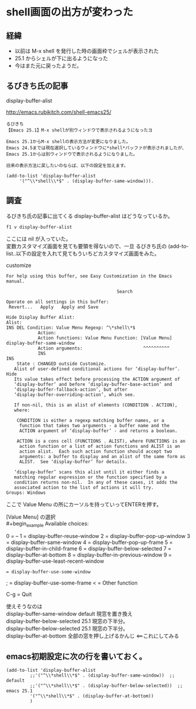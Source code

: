 * shell画面の出方が変わった
** 経緯
- 以前は M-x shell を発行した時の画面枠でシェルが表示された
- 25.1 からシェルが下に出るようになった
- 今はまた元に戻ったようだ。
** るびきち氏の記事
display-buffer-alist

http://emacs.rubikitch.com/shell-emacs25/

#+begin_example
るびきち
【Emacs 25.1】M-x shellが別ウィンドウで表示されるようになったヨ

Emacs 25.1からM-x shellの表示方法が変更になりました。
Emacs 24.5までは現在選択しているウィンドウに*shell*バッファが表示されましたが、
Emacs 25.1からは別ウィンドウで表示されるようになりました。

旧来の表示方法に戻したいのならば、以下の設定を加えます。

(add-to-list 'display-buffer-alist
     '("^\\*shell\\*$" . (display-buffer-same-window))).
#+end_example

** 調査
るびきち氏の記事に出てくる display-buffer-alist はどうなっているか。

~f1 v display-buffer-alist~

ここには nil が入っていた。\\
変数カスタマイズ画面を見ても要領を得ないので、一旦
るびきち氏の (add-to-list..以下の設定を入れて見てもういちどカスタマイズ画面をみた。

customize
#+begin_example
For help using this buffer, see Easy Customization in the Emacs manual.
 
                                          Search 
 
Operate on all settings in this buffer:
 Revert...   Apply   Apply and Save 
 
Hide Display Buffer Alist:
Alist:
INS DEL Condition: Value Menu Regexp: ^\*shell\*$
            Action:
            Action functions: Value Menu Function: [Value Menu] display-buffer-same-window
            Action arguments:                       ^^^^^^^^^^
            INS
INS
    State : CHANGED outside Customize.
   Alist of user-defined conditional actions for ‘display-buffer’. Hide
   Its value takes effect before processing the ACTION argument of
   ‘display-buffer’ and before ‘display-buffer-base-action’ and
   ‘display-buffer-fallback-action’, but after
   ‘display-buffer-overriding-action’, which see.
    
   If non-nil, this is an alist of elements (CONDITION . ACTION),
   where:
    
    CONDITION is either a regexp matching buffer names, or a
     function that takes two arguments - a buffer name and the
     ACTION argument of ‘display-buffer’ - and returns a boolean.
    
    ACTION is a cons cell (FUNCTIONS . ALIST), where FUNCTIONS is an
     action function or a list of action functions and ALIST is an
     action alist.  Each such action function should accept two
     arguments: a buffer to display and an alist of the same form as
     ALIST.  See ‘display-buffer’ for details.
    
   ‘display-buffer’ scans this alist until it either finds a
   matching regular expression or the function specified by a
   condition returns non-nil.  In any of these cases, it adds the
   associated action to the list of actions it will try.
Groups: Windows
#+end_example

ここで Value Menu の所にカーソルを持っていってENTERを押す。

[Value Menu] の選択\\
#+begin_example
Available choices:
 
0 = --
1 = display-buffer-reuse-window
2 = display-buffer-pop-up-window
3 = display-buffer-same-window
4 = display-buffer-pop-up-frame
5 = display-buffer-in-child-frame
6 = display-buffer-below-selected
7 = display-buffer-at-bottom
8 = display-buffer-in-previous-window
9 = display-buffer-use-least-recent-window
: = display-buffer-use-some-window
; = display-buffer-use-some-frame
< = Other function
 
C-g = Quit
#+end_example

使えそうなのは\\
display-buffer-same-window        default 現窓を置き換え \\
display-buffer-below-selected     25.1 現窓の下半分。\\
display-buffer-below-selected     25.1 現窓の下半分。\\
    display-buffer-at-bottom          全部の窓を押し上げるかんじ <==これにしてみる

** emacs初期設定に次の行を書いておく。
#+begin_example
(add-to-list 'display-buffer-alist
	     ;;'("^\\*shell\\*$" . (display-buffer-same-window))  ;; default
	     ;;'("^\\*shell\\*$" . (display-buffer-below-selected))  ;; emacs 25.1
	     '("^\\*shell\\*$" . (display-buffer-at-bottom))
	     )
#+end_example
